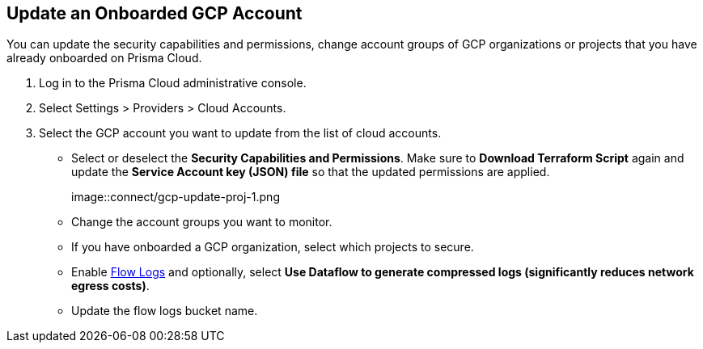 :topic_type: task
[.task]
== Update an Onboarded GCP Account

You can update the security capabilities and permissions, change account groups of GCP organizations or projects that you have already onboarded on Prisma Cloud.

[.procedure]
. Log in to the Prisma Cloud administrative console.

. Select Settings > Providers > Cloud Accounts. 

. Select the GCP account you want to update from the list of cloud accounts.

** Select or deselect the *Security Capabilities and Permissions*. Make sure to *Download Terraform Script* again and update the *Service Account key (JSON) file* so that the updated permissions are applied.
+
image::connect/gcp-update-proj-1.png

** Change the account groups you want to monitor.

** If you have onboarded a GCP organization, select which projects to secure.

** Enable xref:flow-logs-compression.adoc[Flow Logs] and optionally, select *Use Dataflow to generate compressed logs (significantly reduces network egress costs)*.

** Update the flow logs bucket name.